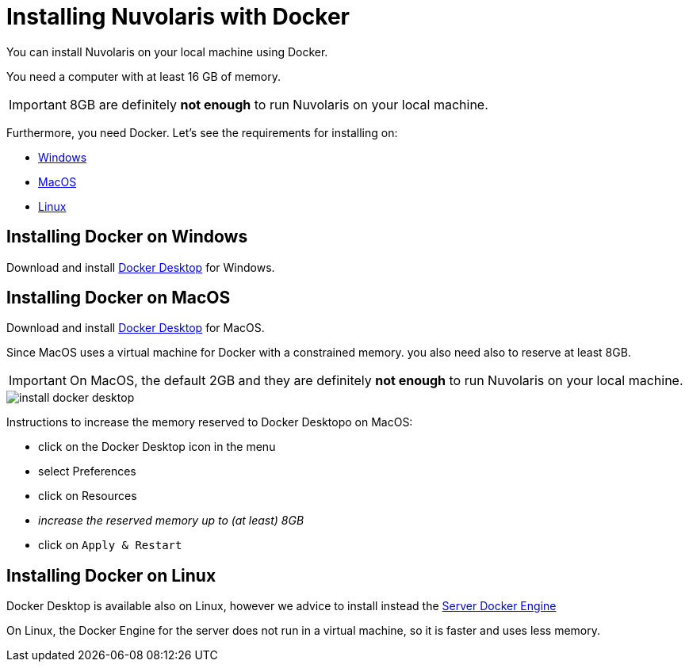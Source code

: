 = Installing Nuvolaris with Docker

You can install Nuvolaris on your local machine using Docker.

You need a computer with at least 16 GB of memory. 

[IMPORTANT]
====
8GB are definitely **not enough** to run Nuvolaris on your local machine.
====

Furthermore, you need Docker. Let's see the requirements for installing on:

* <<windows, Windows>>
* <<macos, MacOS>>
* <<linux, Linux>>

[#windows]
== Installing Docker on Windows

Download and install https://www.docker.com/products/docker-desktop/[Docker Desktop] for Windows.

[#macos]
== Installing Docker on MacOS

Download and install https://www.docker.com/products/docker-desktop/[Docker Desktop] for MacOS.

Since MacOS uses a virtual machine for Docker with a constrained memory. you also need also to reserve at least 8GB.

[IMPORTANT]
====
On MacOS, the default 2GB and they are definitely **not enough** to run Nuvolaris on your local machine.
====

image::install_docker_desktop.png[]


Instructions to increase the memory reserved to Docker Desktopo on MacOS:

* click on the Docker Desktop icon in the menu
* select Preferences
* click on Resources
* _increase the reserved memory up to (at least) 8GB_
* click on `Apply & Restart`

[#linux]
== Installing Docker on Linux

Docker Desktop is available also on Linux, however we advice to install instead the https://docs.docker.com/engine/install/#server[Server Docker Engine] 

On Linux, the Docker Engine for the server does not run in a virtual machine, so it is faster and uses less memory. 

